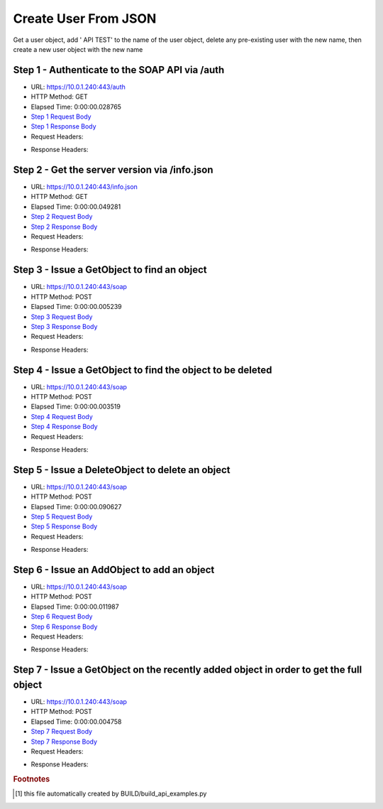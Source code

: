 
Create User From JSON
==========================================================================================

Get a user object, add ' API TEST' to the name of the user object, delete any pre-existing user with the new name, then create a new user object with the new name


Step 1 - Authenticate to the SOAP API via /auth
------------------------------------------------------------------------------------------------------------------------------------------------------------------------------------------------------------------------------------------------------------------------------------------------------------------------------------------------------------------------------------------------------------

* URL: https://10.0.1.240:443/auth
* HTTP Method: GET
* Elapsed Time: 0:00:00.028765
* `Step 1 Request Body <../../_static/soap_outputs/6.5.314.4301/create_user_from_json_step_1_request.txt>`_
* `Step 1 Response Body <../../_static/soap_outputs/6.5.314.4301/create_user_from_json_step_1_response.txt>`_

* Request Headers:

.. code-block:: json
    :linenos:

    
    {
      "Accept": "*/*", 
      "Accept-Encoding": "gzip, deflate", 
      "Connection": "keep-alive", 
      "User-Agent": "python-requests/2.7.0 CPython/2.7.10 Darwin/14.5.0", 
      "password": "VGFuaXVtMjAxNSE=", 
      "username": "QWRtaW5pc3RyYXRvcg=="
    }

* Response Headers:

.. code-block:: json
    :linenos:

    
    {
      "connection": "keep-alive", 
      "content-length": "134", 
      "content-type": "text/plain; charset=us-ascii"
    }


Step 2 - Get the server version via /info.json
------------------------------------------------------------------------------------------------------------------------------------------------------------------------------------------------------------------------------------------------------------------------------------------------------------------------------------------------------------------------------------------------------------

* URL: https://10.0.1.240:443/info.json
* HTTP Method: GET
* Elapsed Time: 0:00:00.049281
* `Step 2 Request Body <../../_static/soap_outputs/6.5.314.4301/create_user_from_json_step_2_request.txt>`_
* `Step 2 Response Body <../../_static/soap_outputs/6.5.314.4301/create_user_from_json_step_2_response.json>`_

* Request Headers:

.. code-block:: json
    :linenos:

    
    {
      "Accept": "*/*", 
      "Accept-Encoding": "gzip, deflate", 
      "Connection": "keep-alive", 
      "User-Agent": "python-requests/2.7.0 CPython/2.7.10 Darwin/14.5.0", 
      "session": "1-613-6752ac971c0b9286acdb297f4f8ba7e537cc970d5042fddcc5e1eaa32134d7e95588980d0dc72fbecb1784c462c55f45f60dd1a3ef1fd1c88112e88c7552e8be"
    }

* Response Headers:

.. code-block:: json
    :linenos:

    
    {
      "connection": "keep-alive", 
      "content-length": "19291", 
      "content-type": "application/json"
    }


Step 3 - Issue a GetObject to find an object
------------------------------------------------------------------------------------------------------------------------------------------------------------------------------------------------------------------------------------------------------------------------------------------------------------------------------------------------------------------------------------------------------------

* URL: https://10.0.1.240:443/soap
* HTTP Method: POST
* Elapsed Time: 0:00:00.005239
* `Step 3 Request Body <../../_static/soap_outputs/6.5.314.4301/create_user_from_json_step_3_request.xml>`_
* `Step 3 Response Body <../../_static/soap_outputs/6.5.314.4301/create_user_from_json_step_3_response.xml>`_

* Request Headers:

.. code-block:: json
    :linenos:

    
    {
      "Accept": "*/*", 
      "Accept-Encoding": "gzip", 
      "Connection": "keep-alive", 
      "Content-Length": "482", 
      "Content-Type": "text/xml; charset=utf-8", 
      "User-Agent": "python-requests/2.7.0 CPython/2.7.10 Darwin/14.5.0", 
      "session": "1-613-6752ac971c0b9286acdb297f4f8ba7e537cc970d5042fddcc5e1eaa32134d7e95588980d0dc72fbecb1784c462c55f45f60dd1a3ef1fd1c88112e88c7552e8be"
    }

* Response Headers:

.. code-block:: json
    :linenos:

    
    {
      "connection": "keep-alive", 
      "content-encoding": "gzip", 
      "content-type": "text/xml;charset=UTF-8", 
      "transfer-encoding": "chunked"
    }


Step 4 - Issue a GetObject to find the object to be deleted
------------------------------------------------------------------------------------------------------------------------------------------------------------------------------------------------------------------------------------------------------------------------------------------------------------------------------------------------------------------------------------------------------------

* URL: https://10.0.1.240:443/soap
* HTTP Method: POST
* Elapsed Time: 0:00:00.003519
* `Step 4 Request Body <../../_static/soap_outputs/6.5.314.4301/create_user_from_json_step_4_request.xml>`_
* `Step 4 Response Body <../../_static/soap_outputs/6.5.314.4301/create_user_from_json_step_4_response.xml>`_

* Request Headers:

.. code-block:: json
    :linenos:

    
    {
      "Accept": "*/*", 
      "Accept-Encoding": "gzip", 
      "Connection": "keep-alive", 
      "Content-Length": "468", 
      "Content-Type": "text/xml; charset=utf-8", 
      "User-Agent": "python-requests/2.7.0 CPython/2.7.10 Darwin/14.5.0", 
      "session": "1-613-6752ac971c0b9286acdb297f4f8ba7e537cc970d5042fddcc5e1eaa32134d7e95588980d0dc72fbecb1784c462c55f45f60dd1a3ef1fd1c88112e88c7552e8be"
    }

* Response Headers:

.. code-block:: json
    :linenos:

    
    {
      "connection": "keep-alive", 
      "content-encoding": "gzip", 
      "content-type": "text/xml;charset=UTF-8", 
      "transfer-encoding": "chunked"
    }


Step 5 - Issue a DeleteObject to delete an object
------------------------------------------------------------------------------------------------------------------------------------------------------------------------------------------------------------------------------------------------------------------------------------------------------------------------------------------------------------------------------------------------------------

* URL: https://10.0.1.240:443/soap
* HTTP Method: POST
* Elapsed Time: 0:00:00.090627
* `Step 5 Request Body <../../_static/soap_outputs/6.5.314.4301/create_user_from_json_step_5_request.xml>`_
* `Step 5 Response Body <../../_static/soap_outputs/6.5.314.4301/create_user_from_json_step_5_response.xml>`_

* Request Headers:

.. code-block:: json
    :linenos:

    
    {
      "Accept": "*/*", 
      "Accept-Encoding": "gzip", 
      "Connection": "keep-alive", 
      "Content-Length": "2728", 
      "Content-Type": "text/xml; charset=utf-8", 
      "User-Agent": "python-requests/2.7.0 CPython/2.7.10 Darwin/14.5.0", 
      "session": "1-613-6752ac971c0b9286acdb297f4f8ba7e537cc970d5042fddcc5e1eaa32134d7e95588980d0dc72fbecb1784c462c55f45f60dd1a3ef1fd1c88112e88c7552e8be"
    }

* Response Headers:

.. code-block:: json
    :linenos:

    
    {
      "connection": "keep-alive", 
      "content-encoding": "gzip", 
      "content-type": "text/xml;charset=UTF-8", 
      "transfer-encoding": "chunked"
    }


Step 6 - Issue an AddObject to add an object
------------------------------------------------------------------------------------------------------------------------------------------------------------------------------------------------------------------------------------------------------------------------------------------------------------------------------------------------------------------------------------------------------------

* URL: https://10.0.1.240:443/soap
* HTTP Method: POST
* Elapsed Time: 0:00:00.011987
* `Step 6 Request Body <../../_static/soap_outputs/6.5.314.4301/create_user_from_json_step_6_request.xml>`_
* `Step 6 Response Body <../../_static/soap_outputs/6.5.314.4301/create_user_from_json_step_6_response.xml>`_

* Request Headers:

.. code-block:: json
    :linenos:

    
    {
      "Accept": "*/*", 
      "Accept-Encoding": "gzip", 
      "Connection": "keep-alive", 
      "Content-Length": "2768", 
      "Content-Type": "text/xml; charset=utf-8", 
      "User-Agent": "python-requests/2.7.0 CPython/2.7.10 Darwin/14.5.0", 
      "session": "1-613-6752ac971c0b9286acdb297f4f8ba7e537cc970d5042fddcc5e1eaa32134d7e95588980d0dc72fbecb1784c462c55f45f60dd1a3ef1fd1c88112e88c7552e8be"
    }

* Response Headers:

.. code-block:: json
    :linenos:

    
    {
      "connection": "keep-alive", 
      "content-encoding": "gzip", 
      "content-type": "text/xml;charset=UTF-8", 
      "transfer-encoding": "chunked"
    }


Step 7 - Issue a GetObject on the recently added object in order to get the full object
------------------------------------------------------------------------------------------------------------------------------------------------------------------------------------------------------------------------------------------------------------------------------------------------------------------------------------------------------------------------------------------------------------

* URL: https://10.0.1.240:443/soap
* HTTP Method: POST
* Elapsed Time: 0:00:00.004758
* `Step 7 Request Body <../../_static/soap_outputs/6.5.314.4301/create_user_from_json_step_7_request.xml>`_
* `Step 7 Response Body <../../_static/soap_outputs/6.5.314.4301/create_user_from_json_step_7_response.xml>`_

* Request Headers:

.. code-block:: json
    :linenos:

    
    {
      "Accept": "*/*", 
      "Accept-Encoding": "gzip", 
      "Connection": "keep-alive", 
      "Content-Length": "2779", 
      "Content-Type": "text/xml; charset=utf-8", 
      "User-Agent": "python-requests/2.7.0 CPython/2.7.10 Darwin/14.5.0", 
      "session": "1-613-6752ac971c0b9286acdb297f4f8ba7e537cc970d5042fddcc5e1eaa32134d7e95588980d0dc72fbecb1784c462c55f45f60dd1a3ef1fd1c88112e88c7552e8be"
    }

* Response Headers:

.. code-block:: json
    :linenos:

    
    {
      "connection": "keep-alive", 
      "content-encoding": "gzip", 
      "content-type": "text/xml;charset=UTF-8", 
      "transfer-encoding": "chunked"
    }


.. rubric:: Footnotes

.. [#] this file automatically created by BUILD/build_api_examples.py

